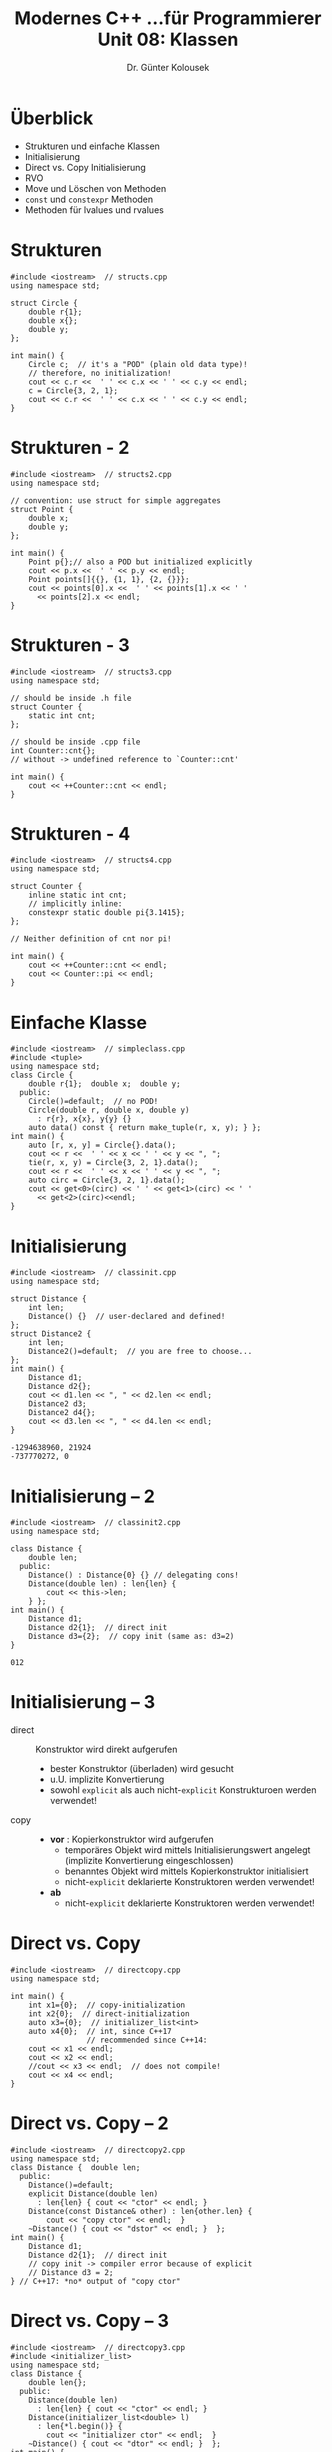 #+TITLE: Modernes C++\linebreak \small...für Programmierer \hfill Unit 08: Klassen
#+AUTHOR: Dr. Günter Kolousek
#+OPTIONS: H:1 toc:nil
#+LATEX_CLASS: beamer
#+LATEX_CLASS_OPTIONS: [presentation]
#+BEAMER_THEME: Execushares
#+COLUMNS: %45ITEM %10BEAMER_ENV(Env) %10BEAMER_ACT(Act) %4BEAMER_COL(Col) %8BEAMER_OPT(Opt)

#+LATEX_HEADER:\usepackage{pgfpages}
# +LATEX_HEADER:\pgfpagesuselayout{2 on 1}[a4paper,border shrink=5mm]
# +LATEX: \mode<handout>{\setbeamercolor{background canvas}{bg=black!5}}
#+LATEX_HEADER:\usepackage{xspace}
#+LATEX: \newcommand{\cpp}{C++\xspace}
#+LATEX: \newcommand{\cppXI}{C++11\xspace}
#+LATEX: \newcommand{\cppXIV}{C++14\xspace}
#+LATEX: \newcommand{\cppXVII}{C++17\xspace}

* Überblick
- Strukturen und einfache Klassen
- Initialisierung
- Direct vs. Copy Initialisierung
- RVO
- Move und Löschen von Methoden
- =const= und =constexpr= Methoden
- Methoden für lvalues und rvalues 

* Strukturen
\vspace{1.7em}
\small
#+header: :exports both :results output :tangle src/structs.cpp :flags -std=c++1y
#+BEGIN_SRC C++
#include <iostream>  // structs.cpp
using namespace std;

struct Circle {
    double r{1};
    double x{};
    double y;
};

int main() {
    Circle c;  // it's a "POD" (plain old data type)!
    // therefore, no initialization!
    cout << c.r <<  ' ' << c.x << ' ' << c.y << endl;
    c = Circle{3, 2, 1};
    cout << c.r <<  ' ' << c.x << ' ' << c.y << endl;
}
#+END_SRC

#+RESULTS:
: 1 0 6.95291e-310
: 3 2 1

* Strukturen - 2
\vspace{1.7em}
\small
#+header: :exports both :results output :tangle src/structs2.cpp :flags -std=c++1y
#+BEGIN_SRC C++
#include <iostream>  // structs2.cpp
using namespace std;

// convention: use struct for simple aggregates
struct Point {
    double x;
    double y;
};

int main() {
    Point p{};// also a POD but initialized explicitly
    cout << p.x <<  ' ' << p.y << endl;
    Point points[]{{}, {1, 1}, {2, {}}};
    cout << points[0].x <<  ' ' << points[1].x << ' '
      << points[2].x << endl;
}
#+END_SRC

#+RESULTS:
: 0 0
: 0 1 2


* Strukturen - 3
\vspace{1.7em}
\small
#+header: :exports both :results output :tangle src/structs3.cpp :flags -std=c++17
#+BEGIN_SRC C++
#include <iostream>  // structs3.cpp
using namespace std;

// should be inside .h file
struct Counter {
    static int cnt;
};

// should be inside .cpp file
int Counter::cnt{};
// without -> undefined reference to `Counter::cnt'

int main() {
    cout << ++Counter::cnt << endl;
}
#+END_SRC

#+RESULTS:
: 1

* Strukturen - 4
\vspace{1.7em}
\small
#+header: :exports both :results output :tangle src/structs4.cpp :flags -std=c++17
#+BEGIN_SRC C++
#include <iostream>  // structs4.cpp
using namespace std;

struct Counter {
    inline static int cnt;
    // implicitly inline:
    constexpr static double pi{3.1415};
};

// Neither definition of cnt nor pi!

int main() {
    cout << ++Counter::cnt << endl;
    cout << Counter::pi << endl;
}
#+END_SRC

#+RESULTS:
: 1
: 3.1415

* Einfache Klasse
\vspace{1.7em}
\footnotesize
#+header: :exports both :results output :tangle src/simpleclass.cpp :flags -std=c++1y
#+BEGIN_SRC C++
#include <iostream>  // simpleclass.cpp
#include <tuple>
using namespace std;
class Circle {
    double r{1};  double x;  double y;
  public:
    Circle()=default;  // no POD!
    Circle(double r, double x, double y)
      : r{r}, x{x}, y{y} {}
    auto data() const { return make_tuple(r, x, y); } };
int main() {
    auto [r, x, y] = Circle{}.data();
    cout << r <<  ' ' << x << ' ' << y << ", ";
    tie(r, x, y) = Circle{3, 2, 1}.data();
    cout << r <<  ' ' << x << ' ' << y << ", ";
    auto circ = Circle{3, 2, 1}.data();
    cout << get<0>(circ) << ' ' << get<1>(circ) << ' '
      << get<2>(circ)<<endl;
}
#+END_SRC
#+RESULTS:
: 1 0 0, 3 2 1, 3 2 1

* Initialisierung
\vspace{1.9em}
\footnotesize
#+header: :exports code :results output :tangle src/classinit.cpp :flags -std=c++17
#+BEGIN_SRC C++
#include <iostream>  // classinit.cpp
using namespace std;

struct Distance {
    int len;
    Distance() {}  // user-declared and defined!
};
struct Distance2 {
    int len;
    Distance2()=default;  // you are free to choose...
};
int main() {
    Distance d1;
    Distance d2{};
    cout << d1.len << ", " << d2.len << endl;
    Distance2 d3;
    Distance2 d4{};
    cout << d3.len << ", " << d4.len << endl;
}
#+END_SRC
\vspace{-1.5em}
: -1294638960, 21924
: -737770272, 0

* Initialisierung -- 2
\vspace{1.5em}
#+header: :exports code :results output :tangle src/classinit2.cpp :flags -std=c++17
#+BEGIN_SRC C++
#include <iostream>  // classinit2.cpp
using namespace std;

class Distance {
    double len;
  public:
    Distance() : Distance{0} {} // delegating cons!
    Distance(double len) : len{len} {
        cout << this->len;
    } };
int main() {
    Distance d1;
    Distance d2{1};  // direct init
    Distance d3={2};  // copy init (same as: d3=2)
}
#+END_SRC

: 012

* Initialisierung -- 3
\vspace{1em}
- direct :: Konstruktor wird direkt aufgerufen
  - bester Konstruktor (überladen) wird gesucht
  - u.U. implizite Konvertierung
  - sowohl =explicit= als auch nicht-=explicit= Konstrukturoen werden verwendet!
- copy ::
  - *vor* \cppXVII: Kopierkonstruktor wird aufgerufen
    - temporäres Objekt wird mittels Initialisierungswert
      angelegt (implizite Konvertierung eingeschlossen)
    - benanntes Objekt wird mittels Kopierkonstruktor
      initialisiert
    - nicht-=explicit= deklarierte Konstruktoren werden verwendet!
  - *ab* \cppXVII
    - nicht-=explicit= deklarierte Konstruktoren werden verwendet!

* Direct vs. Copy
#+header: :exports both :results none :tangle src/directcopy.cpp :flags -std=c++17
#+BEGIN_SRC C++
#include <iostream>  // directcopy.cpp
using namespace std;

int main() {
    int x1={0};  // copy-initialization
    int x2{0};  // direct-initialization
    auto x3={0};  // initializer_list<int>
    auto x4{0};  // int, since C++17
                 // recommended since C++14:
    cout << x1 << endl;
    cout << x2 << endl;
    //cout << x3 << endl;  // does not compile!
    cout << x4 << endl;
}
#+end_src

* Direct vs. Copy -- 2
\vspace{1.5em}
\small
#+header: :exports both :results none :tangle src/directcopy2.cpp :flags -std=c++17
#+BEGIN_SRC C++
#include <iostream>  // directcopy2.cpp
using namespace std;
class Distance {  double len;
  public:
    Distance()=default;
    explicit Distance(double len)
      : len{len} { cout << "ctor" << endl; }
    Distance(const Distance& other) : len{other.len} {
        cout << "copy ctor" << endl;  }
    ~Distance() { cout << "dstor" << endl; }  };
int main() {
    Distance d1;
    Distance d2{1};  // direct init
    // copy init -> compiler error because of explicit
    // Distance d3 = 2;
} // C++17: *no* output of "copy ctor"
#+END_SRC

#+RESULTS:
: ctor
: dstor
: dstor

* Direct vs. Copy -- 3
\vspace{1.5em}
\small
#+header: :exports both :results output :tangle src/directcopy3.cpp :flags -std=c++17
#+BEGIN_SRC C++
#include <iostream>  // directcopy3.cpp
#include <initializer_list>
using namespace std;
class Distance {
    double len{};
  public:
    Distance(double len)
      : len{len} { cout << "ctor" << endl; }
    Distance(initializer_list<double> l)
      : len{*l.begin()} {
        cout << "initializer ctor" << endl;  }
    ~Distance() { cout << "dtor" << endl; }  };
int main() {
    Distance d1{1};  Distance d2 = {1};  }
#+END_SRC

#+RESULTS:
: initializer ctor
: initializer ctor
: dtor
: dtor

* RVO
\to RVO (return value optimization)
  - seit \cpp11 im Standard (aka copy elision)!
  - seit \cpp17 in vielen Fällen verpflichtend!

4 grundlegende Arten
  - RVO
  - Named RVO
  - Passing a temporary by value
  - Throwing and catching exceptions per value

* RVO -- 2
\vspace{1.5em}
\small
#+header: :exports both :results output :tangle src/rvo1.cpp :flags -std=c++17
#+BEGIN_SRC C++
#include <iostream>  // rvo1.cpp
using namespace std;
class Distance {
    double len{};
  public:
    Distance(double len)
      : len{len} { cout << "ctor" << endl; }
    Distance(const Distance& other) : len{other.len} {
        cout << "copy ctor" << endl;  }
    ~Distance() {  cout << "dtor" << endl;  }  };
Distance one() { return Distance{1}; }
int main() {
    Distance d2{one()};  // direct init
    Distance d3=one();  // copy init
}
#+END_SRC

#+RESULTS:
: ctor
: ctor
: dtor
: dtor

* RVO -- 3
\vspace{1.5em}
\small
#+header: :exports both :results output :tangle src/rvo2.cpp :flags -std=c++17
#+BEGIN_SRC C++
#include <iostream>  // rvo2.cpp
using namespace std;
class Distance {
    double len{};
  public:
    Distance(double len)
      : len{len} { cout << "ctor" << endl; }
    Distance(const Distance& other) : len{other.len} {
        cout << "copy ctor" << endl;  }
    ~Distance() {  cout << "dtor" << endl;  }  };
Distance one() {
    Distance res{1};
    return res; }
int main() { Distance d2{one()};
             Distance d3=one();  }
#+END_SRC

#+RESULTS:
: ctor
: ctor
: dtor
: dtor

* RVO -- 4
\vspace{1.5em}
\small
#+header: :exports both :results output :tangle src/rvo3.cpp :flags -std=c++17
#+BEGIN_SRC C++
#include <iostream>  // rvo3.cpp
using namespace std;
class Distance {
    double len{};
  public:
    Distance(double len)
      : len{len} { cout << "ctor" << endl; }
    Distance(const Distance& other) : len{other.len} {
        cout << "copy ctor" << endl;  }
};
void one(Distance d) {
    cout << "inside one" << endl; }
int main() {
    one(Distance{1});
}
#+END_SRC

#+RESULTS:
: ctor
: inside one

* Move
\vspace{1.5em}
\small
#+header: :exports code :results none :tangle src/move.cpp :flags -std=c++17 :main no
#+BEGIN_SRC C++
#include <iostream>  // move.cpp
using namespace std;

class Distance {
    double len;
  public:
    Distance()=default;
    Distance(double len)
      : len{len} { cout << "ctor: " << len << endl; }
    Distance(const Distance& other) : len{other.len} {
        cout << "copy ctor: " << len << endl;
    }
    Distance(Distance&& other) : len(other.len) {
        cout << "move ctor: " << len << endl;
    }
    ~Distance() {
        cout << "dstor" << endl;
    }
};
#+end_src

* Move -- 2
\vspace{1.5em}
\small
#+header: :exports code :results none :tangle src/move.cpp :flags -std=c++17 :main no
#+begin_src C++
Distance one(int n) {
    Distance tmp1{1};  Distance tmp2{2};
    if (n > 2) return tmp1;  else return tmp2;  }
int main() {  Distance d1{one(1)};
              Distance d2=one(3);  }
#+END_SRC

#+RESULTS:

#+begin_example
ctor: 1
ctor: 2
move ctor: 2
dstor
dstor
ctor: 1
ctor: 2
move ctor: 1
dstor
dstor
dstor
dstor
#+end_example

* No Move
\vspace{1.5em}
\small
#+header: :exports both :results output :tangle src/nomove.cpp :flags -std=c++17 :main no
#+BEGIN_SRC C++
#include <iostream>  // nomove.cpp
using namespace std;

class Distance {
    double len;
  public:
    Distance()=default;
    Distance(double len)
      : len{len} { cout << "ctor: " << len << endl; }
    Distance(const Distance& other) : len{other.len} {
        cout << "copy ctor: " << len << endl;
    }
    Distance(Distance&& other) = delete;
    ~Distance() { cout << "dstor" << endl;  }
};
#+end_src

* No Move -- 2
\vspace{1.5em}
\small
#+header: :exports both :results output :tangle src/nomove.cpp :flags -std=c++17 
#+BEGIN_SRC C++
Distance one(int n) {
    Distance tmp1{1};  Distance tmp2{2};
    if (n > 2) return tmp1;  else return tmp2;  }
int main() {  Distance d1{one(1)};
              Distance d2=one(3);  }
#+end_src

#+RESULTS:

#+begin_example
ctor: 1
ctor: 2
copy ctor: 2
dstor
dstor
ctor: 1
ctor: 2
copy ctor: 1
dstor
dstor
dstor
dstor
#+end_example


* =const= - Methoden
\vspace{1.5em}
\small
#+header: :exports code :results output :tangle src/const.cpp :flags -std=c++17
#+begin_src C++
#include <iostream>
using namespace std;
class Data {  // const.cpp
    string data;
  public:
    Data(string data) : data{data} {}
    char* get_raw() { return data.data(); }
    // overloaded method:
    char const* get_raw() const { return data.data(); }
};
int main() {
    Data d1{"abc"};
    char* cstr{d1.get_raw()};
    cstr[1] = 'x';  cout << cstr << endl;  // -> axc
    const Data d2{"abc"};
    // invalid conversion from ‘const char*’ to ‘char*’:
    //cstr = d2.get_raw();  
    const char* cstr2{d2.get_raw()};
}
#+end_src

#+RESULTS:
: axc

* =constexpr= - Methoden
- ab \cpp14 sind diese nicht mehr implizit =const=!
- Beachte die folgende globale Funktion:
  #+latex: { \small
  #+BEGIN_SRC C++
  constexpr Circle scale(const Circle& circ,
                        double factor) {
     Circle tmp{circ};
     tmp.set_radius(circ.get_radius() * factor);
     return tmp;
  }
  #+END_SRC
  #+latex: }
  
  =set_radius= kann nicht =const= sein, aber

  - =set_radius= kann =constexpr= sein und
  - Compiler kann =scale= zur Übersetzungszeit berechnen!
    
- Methoden können natürlich zusätzlich zu =constexpr= als =const= markiert werden.

* lvalue vs rvalue
\vspace{1.5em}
\footnotesize
#+header: :exports code :results none :tangle src/lvalue_vs_rvalue.cpp :flags -std=c++17 :main no
#+begin_src C++
#include <iostream>
#include <algorithm>
using namespace std;
class Data {  // lvalue_vs_rvalue.cpp
    char* data;
    size_t size;
  public:
    // be aware of dangling pointer!
    Data(char* data, size_t size) : data{data}, size{size} {}
    char* get_data() const& {  // will be called on lvalue
        char* result{new char[size]};
        copy_n(data, size, result);
        return result;
    }
    char* get_data() && {  // will be called on rvalue
        char* tmp{data};
        data = nullptr;
        size = 0;
        return tmp;
    }
};
#+end_src

* lvalue vs rvalue -- 2
\footnotesize
#+header: :exports code :results none :tangle src/lvalue_vs_rvalue.cpp :flags -std=c++17
#+begin_src C++
int main() {
    Data d1{const_cast<char*>("abc"), 4};
    char* cstr{d1.get_data()};
    cstr[1] = 'x';  cout << cstr << endl;  // -> axc
    delete[] cstr;
    char* cstr2{Data{const_cast<char*>("abc"), 4}.get_data()};
    //cstr2[1] = 'x';  does not work any more (it's read-only)
    cout << cstr2 << endl;  // -> abc
    // no delete here!!!
}
#+end_src

#+begin_example
axc
abc
#+end_example
